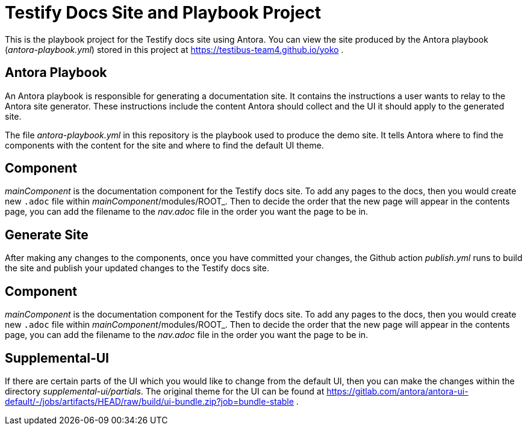 = Testify Docs Site and Playbook Project

This is the playbook project for the Testify docs site using Antora.
You can view the site produced by the Antora playbook ([.path]_antora-playbook.yml_) stored in this project at https://testibus-team4.github.io/yoko .

== Antora Playbook

An Antora playbook is responsible for generating a documentation site.
It contains the instructions a user wants to relay to the Antora site generator.
These instructions include the content Antora should collect and the UI it should apply to the generated site.

The file [.path]_antora-playbook.yml_ in this repository is the playbook used to produce the demo site.
It tells Antora where to find the components with the content for the site and where to find the default UI theme.

== Component
[.path]_mainComponent_ is the documentation component for the Testify docs site. To add any pages to the docs, then you would create new `.adoc` file within [.path]_mainComponent_/modules/ROOT_. Then to decide the order that the new page will appear in the contents page, you can add the filename to the [.path]_nav.adoc_ file in the order you want the page to be in.

== Generate Site
After making any changes to the components, once you have committed your changes, the Github action [.path]_publish.yml_ runs to build the site and publish your updated changes to the Testify docs site.

== Component
[.path]_mainComponent_ is the documentation component for the Testify docs site. To add any pages to the docs, then you would create new `.adoc` file within [.path]_mainComponent_/modules/ROOT_. Then to decide the order that the new page will appear in the contents page, you can add the filename to the [.path]_nav.adoc_ file in the order you want the page to be in.

== Supplemental-UI
If there are certain parts of the UI which you would like to change from the default UI, then you can make the changes within the directory [.path]_supplemental-ui/partials_. The original theme for the UI can be found at https://gitlab.com/antora/antora-ui-default/-/jobs/artifacts/HEAD/raw/build/ui-bundle.zip?job=bundle-stable .

